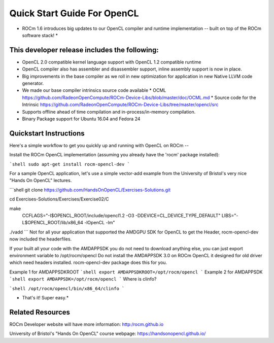 Quick Start Guide For OpenCL
==========================

* ROCm 1.6 introduces big updates to our OpenCL compiler and runtime implementation -- built on top of the ROCm software stack! *

This developer release includes the following:
------------------------------

* OpenCL 2.0 compatible kernel language support with OpenCL 1.2 compatible runtime
* OpenCL compiler also has assembler and disassembler support,  inline assembly support is now in place. 
* Big improvements in the base compiler as we roll in new optimization for application in new Native LLVM code generator. 
* We made our base compiler intrinsics source code available
  * OCML https://github.com/RadeonOpenCompute/ROCm-Device-Libs/blob/master/doc/OCML.md
  * Source code for the Intrinsic https://github.com/RadeonOpenCompute/ROCm-Device-Libs/tree/master/opencl/src
* Supports offline ahead of time compilation and in-process/in-memory compilation.
* Binary Package support for Ubuntu  16.04 and Fedora 24

Quickstart Instructions
------------------------------

Here's a simple workflow to get you quickly up and running with OpenCL on ROCm --

Install the ROCm OpenCL implementation (assuming you already have the 'rocm' package installed):


```shell
sudo apt-get install rocm-opencl-dev
```

For a sample OpenCL application, let's use a simple vector-add example from the University of Bristol's very nice "Hands On OpenCL" lectures.


```shell
git clone https://github.com/HandsOnOpenCL/Exercises-Solutions.git

cd Exercises-Solutions/Exercises/Exercise02/C

make \
  CCFLAGS="-I$OPENCL_ROOT/include/opencl1.2 -O3 -DDEVICE=CL_DEVICE_TYPE_DEFAULT" \
  LIBS="-L$OPENCL_ROOT/lib/x86_64 -lOpenCL -lm"

./vadd
```
Not for all your application that supported the AMDGPU SDK for OpenCL to get the Header,  rocm-opencl-dev now included the headerfiles. 

If your built all your code with the AMDAPPSDK you do not need to download anything else,  you can just export environment variable to  /opt/rocm/opencl    Do not install the AMDAPPSDK 3.0  on ROCm OpenCL it designed for old driver which need headers installed.  rocm-opencl-dev package does this for you. 

Example 1 for AMDAPPSDKROOT
```shell
export AMDAPPSDKROOT=/opt/rocm/opencl 
```
Example 2 for AMDAPPSDK
```shell
export AMDAPPSDK=/opt/rocm/opencl
```
Where is clinfo?

```shell
/opt/rocm/opencl/bin/x86_64/clinfo 
```

* That's it!  Super easy.*

Related Resources
-----------------

ROCm Developer website will have more information: http:/rocm.github.io

University of Bristol's "Hands On OpenCL" course webpage:  https://handsonopencl.github.io/
